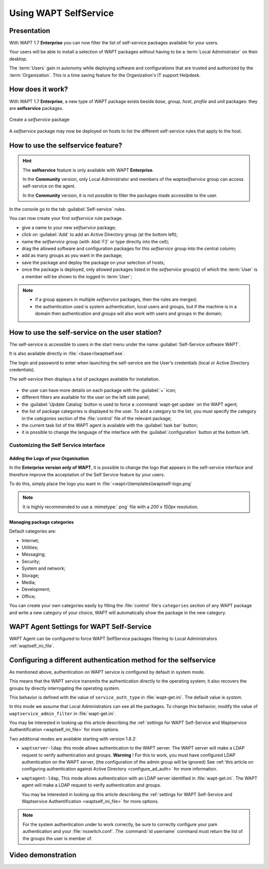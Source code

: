 .. Reminder for header structure:
   Niveau 1: ====================
   Niveau 2: --------------------
   Niveau 3: ++++++++++++++++++++
   Niveau 4: """"""""""""""""""""
   Niveau 5: ^^^^^^^^^^^^^^^^^^^^

.. meta::
  :description: Using WAPT SelfService
  :keywords: WAPT, selfservice, documentation

.. |pinguin| image:: ../icons/emoji/pinguin.png
 :scale: 20%
 :alt: Pinguin emoji

.. |enterprise_feature| image:: ../icons/wapt_enterprise_feature_only.png
 :scale: 100%
 :alt: WAPT Enterprise feature only

.. _wapt-selfservice:

Using WAPT SelfService
======================

|enterprise_feature|

.. versionadded:: 1.7 Enterprise

Presentation
------------

With WAPT 1.7 **Enterprise** you can now filter the list
of self-service packages available for your users.

Your users will be able to install a selection of WAPT packages
without having to be a :term:`Local Administrator` on their desktop.

The :term:`Users` gain in autonomy while deploying software and configurations
that are trusted and authorized by the :term:`Organization`.
This is a time saving feature for the Organization's IT support Helpdesk.

How does it work?
-----------------

With WAPT 1.7 **Enterprise**, a new type of WAPT package exists beside *base*,
*group*, *host*, *profile* and *unit* packages:
they are **selfservice** packages.

.. figure:: wapt_console-selfservice.png
  :align: center
  :alt: Create a *selfservice* package

  Create a *selfservice* package

A *selfservice* package may now be deployed on hosts to list the different
self-service rules that apply to the host.

How to use the **selfservice** feature?
---------------------------------------

.. hint::

  The **selfservice** feature is only available with WAPT **Enterprise**.

  In the **Community** version, only Local Administrator and members
  of the *waptselfservice* group can access self-service on the agent.

  In the **Community** version, it is not possible to filter
  the packages made accessible to the user.

In the console go to the tab :guilabel:`Self-service` rules.

You can now create your first *selfservice* rule package.

* give a name to your new *selfservice* package;

* click on :guilabel:`Add` to add an Active Directory group (at the bottom left);

* name the *selfservice* group (with :kbd:`F2` or type directly into the cell);

* drag the allowed software and configuration packages
  for this *selfservice* group into the central column;

* add as many groups as you want in the package;

* save the package and deploy the package on your selection of hosts;

* once the package is deployed, only allowed packages listed
  in the *selfservice* group(s) of which the :term:`User` is a member
  will be shown to the logged in :term:`User`;

.. note::

  * if a group appears in multiple *selfservice* packages,
    then the rules are merged;

  * the authentication used is system authentication, local users and groups,
    but if the machine is in a domain then authentication and groups
    will also work with users and groups in the domain;

How to use the self-service on the user station?
------------------------------------------------

The self-service is accessible to users in the start menu under the name
:guilabel:`Self-Service software WAPT`.

It is also available directly in :file:`<base>\\waptself.exe`.

The login and password to enter when launching the self-service
are the User's credentials (local or Active Directory credentials).

The self-service then displays a list of packages available for installation.

.. figure:: waptself.png
  :align: center
  :alt: Self Service

* the user can have more details on each package with the :guilabel:`+` icon;

* different filters are available for the user on the left side panel;

* the :guilabel:`Update Catalog` button is used to force a
  :command:`wapt-get update` on the WAPT agent;

* the list of package categories is displayed to the user.
  To add a category to the list, you must specify the category
  in the *categories* section of the :file:`control` file
  of the relevant package;

* the current task list of the WAPT agent is available
  with the :guilabel:`task bar` button;

* it is possible to change the language of the interface
  with the :guilabel:`configuration` button at the bottom left.

Customizing the Self Service interface
++++++++++++++++++++++++++++++++++++++

Adding the Logo of your Organisation
""""""""""""""""""""""""""""""""""""

In the **Enterprise version only of WAPT**, it is possible to change the logo
that appears in the self-service interface and therefore improve the acceptation
of the Self Service feature by your users.

To do this, simply place the logo you want in
:file:`<wapt>\\templates\\waptself-logo.png`

.. note::

   It is highly recommended to use a :mimetype:`.png` file with a *200 x 150px*
   resolution.

Managing package categories
"""""""""""""""""""""""""""

Default categories are:

* Internet;
* Utilities;
* Messaging;
* Security;
* System and network;
* Storage;
* Media;
* Development;
* Office​​;

You can create your own categories easily by filling the :file:`control`
file's ``categories`` section of any WAPT package and write a new category
of your choice, WAPT will automatically show the package in the new category.

WAPT Agent Settings for WAPT Self-Service
-----------------------------------------

WAPT Agent can be configured to force WAPT SelfService packages
filtering to Local Administrators :ref:`waptself_ini_file`.

Configuring a different authentication method for the selfservice
-----------------------------------------------------------------

As mentioned above, authentication on WAPT service is configured
by default in system mode.

This means that the WAPT service transmits the authentication directly
to the operating system; it also recovers the groups by directly interrogating
the operating system.

This behavior is defined with the value of ``service_auth_type``
in :file:`wapt-get.ini`. The default value is *system*.

In this mode we assume that Local Administrators can see all the packages.
To change this behavior, modify the value of ``waptservice_admin_filter``
in :file:`wapt-get.ini`.

You may be interested in looking up this article describing the :ref:`settings
for WAPT Self-Service and Waptservice Authentification <waptself_ini_file>`
for more options.

Two additional modes are available starting with version 1.8.2:

* ``waptserver-ldap``: this mode allows authentication to the WAPT server.
  The WAPT server will make a LDAP request to verify authentication and groups.
  **Warning** ! For this to work, you must have configured LDAP authentication
  on the WAPT server, (the configuration of the admin group will be ignored)
  See :ref:`this article on configuring authentication
  against Active Directory <configure_ad_auth>` for more information.

* ``waptagent-ldap``, This mode allows authentication with an LDAP server
  identified in :file:`wapt-get.ini`. The WAPT agent will make a LDAP request
  to verify authentication and groups.

  You may be interested in looking up this article describing the :ref:`settings
  for WAPT Self-Service and Waptservice Authentification <waptself_ini_file>`
  for more options.

.. note::

  For the system authentication under |pinguin| to work correctly,
  be sure to correctly configure your pam authentication
  and your :file:`nsswitch.conf`. The :command:`id username` command
  must return the list of the groups the user is member of.

Video demonstration
-------------------

.. raw:: html

   <iframe width="560" height="315" src="https://www.youtube.com/embed/-_sm8KBwDOw" frameborder="0" allow="accelerometer; autoplay; encrypted-media; gyroscope; picture-in-picture" allowfullscreen></iframe>
